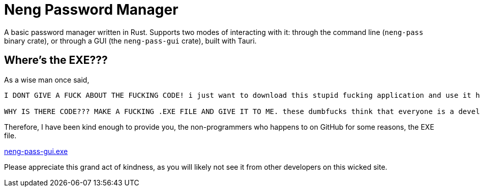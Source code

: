 = Neng Password Manager

A basic password manager written in Rust. Supports two modes of interacting with it: through the command line (`neng-pass` binary crate), or through a GUI (the `neng-pass-gui` crate), built with Tauri.

== Where's the EXE???

As a wise man once said,

[quote,u/automatic_purpose_]
----
I DONT GIVE A FUCK ABOUT THE FUCKING CODE! i just want to download this stupid fucking application and use it https://github.com/sherlock-project/sherlock#installation

WHY IS THERE CODE??? MAKE A FUCKING .EXE FILE AND GIVE IT TO ME. these dumbfucks think that everyone is a developer and understands code. well i am not and i don't understand it. I only know to download and install applications. SO WHY THE FUCK IS THERE CODE? make an EXE file and give it to me. STUPID FUCKING SMELLY NERDS
----

Therefore, I have been kind enough to provide you, the non-programmers who happens to on GitHub for some reasons, the EXE file.

https://github.com/earthtraveller1/neng-pass/releases/download/1.0/neng-pass-gui.exe[neng-pass-gui.exe]

Please appreciate this grand act of kindness, as you will likely not see it from other developers on this wicked site.

